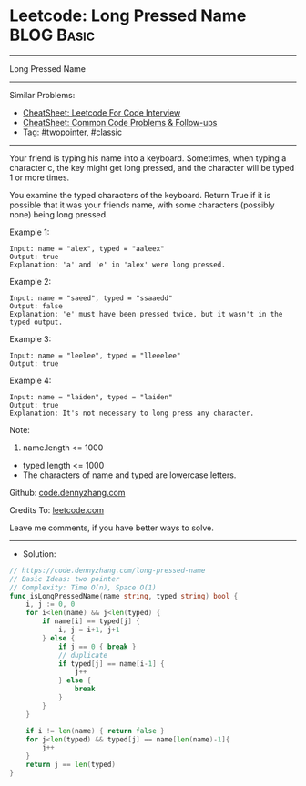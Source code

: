 * Leetcode: Long Pressed Name                                    :BLOG:Basic:
#+STARTUP: showeverything
#+OPTIONS: toc:nil \n:t ^:nil creator:nil d:nil
:PROPERTIES:
:type:     twopointer, classic
:END:
---------------------------------------------------------------------
Long Pressed Name
---------------------------------------------------------------------
#+BEGIN_HTML
<a href="https://github.com/dennyzhang/code.dennyzhang.com/tree/master/problems/long-pressed-name"><img align="right" width="200" height="183" src="https://www.dennyzhang.com/wp-content/uploads/denny/watermark/github.png" /></a>
#+END_HTML
Similar Problems:
- [[https://cheatsheet.dennyzhang.com/cheatsheet-leetcode-A4][CheatSheet: Leetcode For Code Interview]]
- [[https://cheatsheet.dennyzhang.com/cheatsheet-followup-A4][CheatSheet: Common Code Problems & Follow-ups]]
- Tag: [[https://code.dennyzhang.com/review-twopointer][#twopointer]], [[https://code.dennyzhang.com/tag/classic][#classic]]
---------------------------------------------------------------------
Your friend is typing his name into a keyboard.  Sometimes, when typing a character c, the key might get long pressed, and the character will be typed 1 or more times.

You examine the typed characters of the keyboard.  Return True if it is possible that it was your friends name, with some characters (possibly none) being long pressed.
 
Example 1:
#+BEGIN_EXAMPLE
Input: name = "alex", typed = "aaleex"
Output: true
Explanation: 'a' and 'e' in 'alex' were long pressed.
#+END_EXAMPLE

Example 2:
#+BEGIN_EXAMPLE
Input: name = "saeed", typed = "ssaaedd"
Output: false
Explanation: 'e' must have been pressed twice, but it wasn't in the typed output.
#+END_EXAMPLE

Example 3:
#+BEGIN_EXAMPLE
Input: name = "leelee", typed = "lleeelee"
Output: true
#+END_EXAMPLE

Example 4:
#+BEGIN_EXAMPLE
Input: name = "laiden", typed = "laiden"
Output: true
Explanation: It's not necessary to long press any character.
#+END_EXAMPLE
 
Note:

1. name.length <= 1000
- typed.length <= 1000
- The characters of name and typed are lowercase letters.

Github: [[https://github.com/dennyzhang/code.dennyzhang.com/tree/master/problems/long-pressed-name][code.dennyzhang.com]]

Credits To: [[https://leetcode.com/problems/long-pressed-name/description/][leetcode.com]]

Leave me comments, if you have better ways to solve.
---------------------------------------------------------------------
- Solution:

#+BEGIN_SRC go
// https://code.dennyzhang.com/long-pressed-name
// Basic Ideas: two pointer
// Complexity: Time O(n), Space O(1)
func isLongPressedName(name string, typed string) bool {
    i, j := 0, 0
    for i<len(name) && j<len(typed) {
        if name[i] == typed[j] {
            i, j = i+1, j+1
        } else {
            if j == 0 { break }
            // duplicate
            if typed[j] == name[i-1] {
                j++
            } else {
                break
            }
        }
    }

    if i != len(name) { return false }
    for j<len(typed) && typed[j] == name[len(name)-1]{
        j++
    }
    return j == len(typed)
}
#+END_SRC

#+BEGIN_HTML
<div style="overflow: hidden;">
<div style="float: left; padding: 5px"> <a href="https://www.linkedin.com/in/dennyzhang001"><img src="https://www.dennyzhang.com/wp-content/uploads/sns/linkedin.png" alt="linkedin" /></a></div>
<div style="float: left; padding: 5px"><a href="https://github.com/dennyzhang"><img src="https://www.dennyzhang.com/wp-content/uploads/sns/github.png" alt="github" /></a></div>
<div style="float: left; padding: 5px"><a href="https://www.dennyzhang.com/slack" target="_blank" rel="nofollow"><img src="https://www.dennyzhang.com/wp-content/uploads/sns/slack.png" alt="slack"/></a></div>
</div>
#+END_HTML
